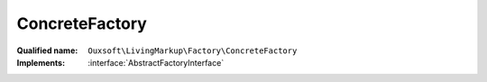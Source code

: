 ConcreteFactory
===============

:Qualified name: ``Ouxsoft\LivingMarkup\Factory\ConcreteFactory``
:Implements: :interface:`AbstractFactoryInterface`

.. php:class:: ConcreteFactory

  .. php:method:: makeBuilder (Container & $container)

    :param Container $container:
    :returns: BuilderInterface

  .. php:method:: makeConfig (Container & $container)

    :param Container $container:
    :returns: Configuration

  .. php:method:: makeDocument (Container & $container)

    :param Container $container:
    :returns: Document

  .. php:method:: makeElementPool ()

    :returns: ElementPool

  .. php:method:: makeEngine (Container & $container)

    :param Container $container:
    :returns: Engine

  .. php:method:: makeKernel (Container & $container)

    :param Container $container:
    :returns: Kernel

